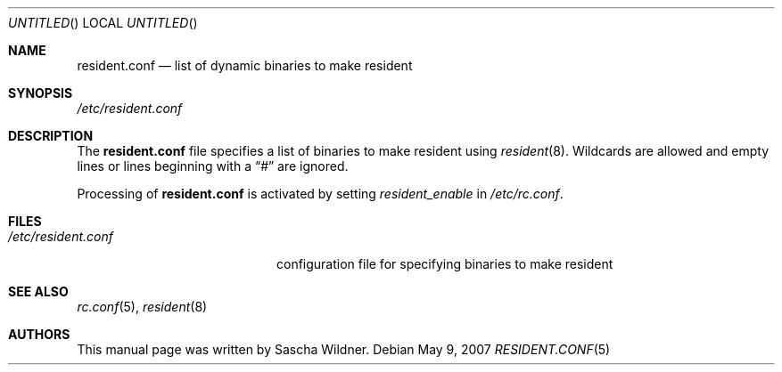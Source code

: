 .\"
.\" Copyright (c) 2007
.\"	The DragonFly Project.  All rights reserved.
.\"
.\" Redistribution and use in source and binary forms, with or without
.\" modification, are permitted provided that the following conditions
.\" are met:
.\"
.\" 1. Redistributions of source code must retain the above copyright
.\"    notice, this list of conditions and the following disclaimer.
.\" 2. Redistributions in binary form must reproduce the above copyright
.\"    notice, this list of conditions and the following disclaimer in
.\"    the documentation and/or other materials provided with the
.\"    distribution.
.\" 3. Neither the name of The DragonFly Project nor the names of its
.\"    contributors may be used to endorse or promote products derived
.\"    from this software without specific, prior written permission.
.\"
.\" THIS SOFTWARE IS PROVIDED BY THE COPYRIGHT HOLDERS AND CONTRIBUTORS
.\" ``AS IS'' AND ANY EXPRESS OR IMPLIED WARRANTIES, INCLUDING, BUT NOT
.\" LIMITED TO, THE IMPLIED WARRANTIES OF MERCHANTABILITY AND FITNESS
.\" FOR A PARTICULAR PURPOSE ARE DISCLAIMED.  IN NO EVENT SHALL THE
.\" COPYRIGHT HOLDERS OR CONTRIBUTORS BE LIABLE FOR ANY DIRECT, INDIRECT,
.\" INCIDENTAL, SPECIAL, EXEMPLARY OR CONSEQUENTIAL DAMAGES (INCLUDING,
.\" BUT NOT LIMITED TO, PROCUREMENT OF SUBSTITUTE GOODS OR SERVICES;
.\" LOSS OF USE, DATA, OR PROFITS; OR BUSINESS INTERRUPTION) HOWEVER CAUSED
.\" AND ON ANY THEORY OF LIABILITY, WHETHER IN CONTRACT, STRICT LIABILITY,
.\" OR TORT (INCLUDING NEGLIGENCE OR OTHERWISE) ARISING IN ANY WAY OUT
.\" OF THE USE OF THIS SOFTWARE, EVEN IF ADVISED OF THE POSSIBILITY OF
.\" SUCH DAMAGE.
.\"
.\" $DragonFly: src/share/man/man5/resident.conf.5,v 1.1 2007/05/12 07:09:00 swildner Exp $
.\"
.Dd May 9, 2007
.Os
.Dt RESIDENT.CONF 5
.Sh NAME
.Nm resident.conf
.Nd list of dynamic binaries to make resident
.Sh SYNOPSIS
.Pa /etc/resident.conf
.Sh DESCRIPTION
The
.Nm
file specifies a list of binaries to make resident using
.Xr resident 8 .
Wildcards are allowed and empty lines or lines beginning with a
.Dq #
are ignored.
.Pp
Processing of
.Nm
is activated by setting
.Va resident_enable
in
.Pa /etc/rc.conf .
.Sh FILES
.Bl -tag -width ".Pa /etc/resident.conf" -compact
.It Pa /etc/resident.conf
configuration file for specifying binaries to make resident
.El
.Sh SEE ALSO
.Xr rc.conf 5 ,
.Xr resident 8
.Sh AUTHORS
This manual page was written by
.An Sascha Wildner .
